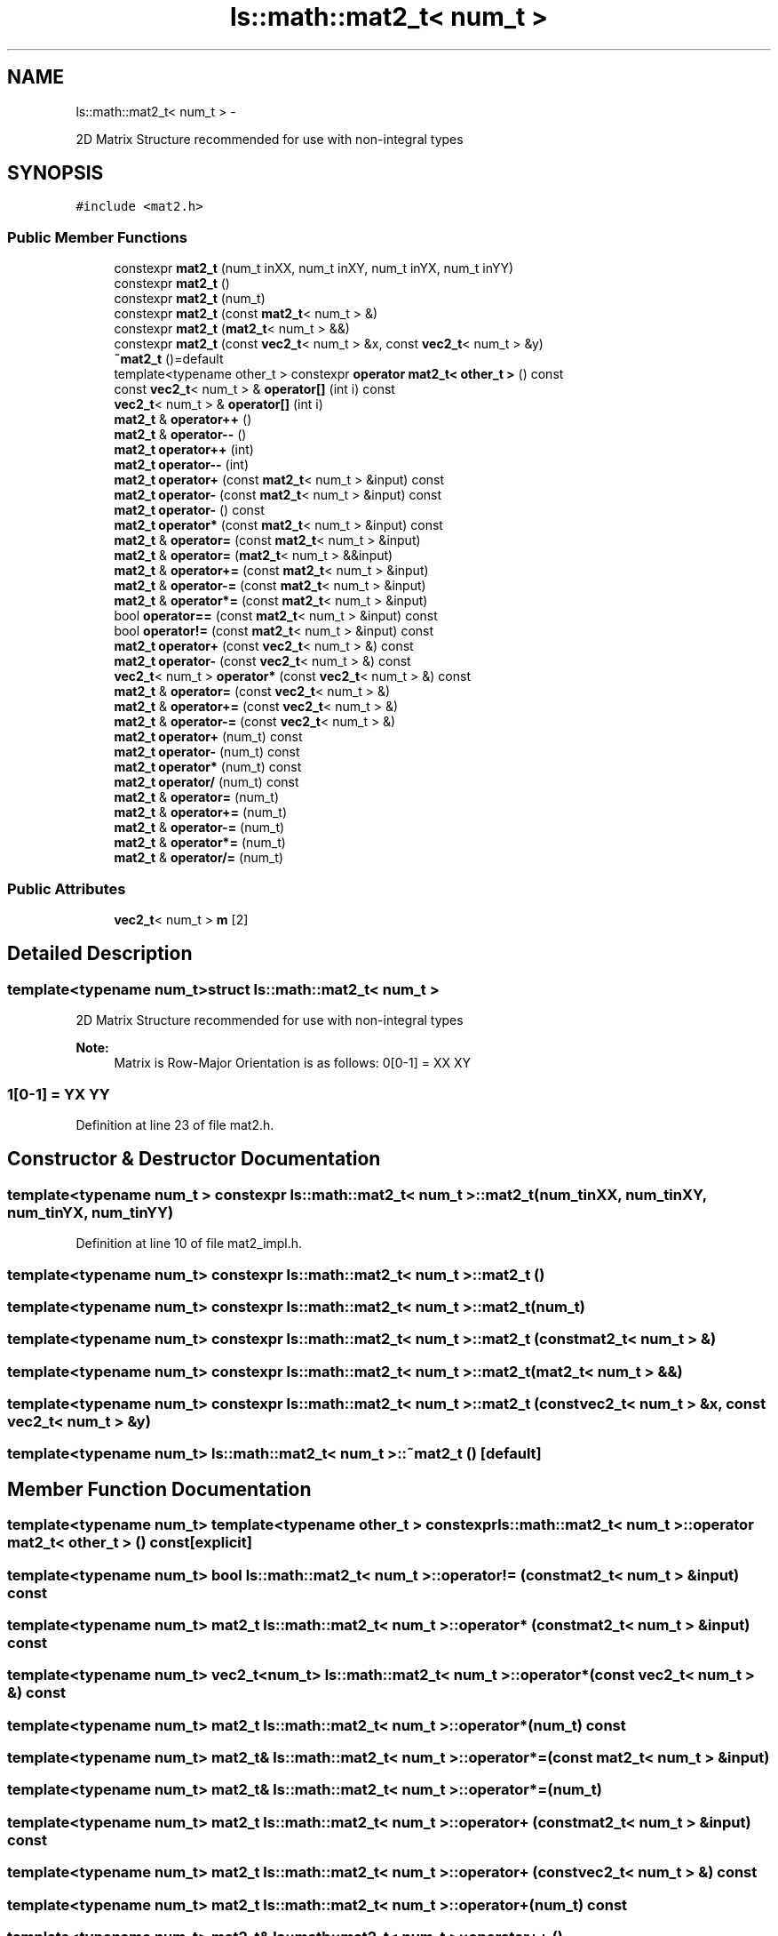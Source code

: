 .TH "ls::math::mat2_t< num_t >" 3 "Sun Oct 26 2014" "Version Pre-Alpha" "LightSky" \" -*- nroff -*-
.ad l
.nh
.SH NAME
ls::math::mat2_t< num_t > \- 
.PP
2D Matrix Structure recommended for use with non-integral types  

.SH SYNOPSIS
.br
.PP
.PP
\fC#include <mat2\&.h>\fP
.SS "Public Member Functions"

.in +1c
.ti -1c
.RI "constexpr \fBmat2_t\fP (num_t inXX, num_t inXY, num_t inYX, num_t inYY)"
.br
.ti -1c
.RI "constexpr \fBmat2_t\fP ()"
.br
.ti -1c
.RI "constexpr \fBmat2_t\fP (num_t)"
.br
.ti -1c
.RI "constexpr \fBmat2_t\fP (const \fBmat2_t\fP< num_t > &)"
.br
.ti -1c
.RI "constexpr \fBmat2_t\fP (\fBmat2_t\fP< num_t > &&)"
.br
.ti -1c
.RI "constexpr \fBmat2_t\fP (const \fBvec2_t\fP< num_t > &x, const \fBvec2_t\fP< num_t > &y)"
.br
.ti -1c
.RI "\fB~mat2_t\fP ()=default"
.br
.ti -1c
.RI "template<typename other_t > constexpr \fBoperator mat2_t< other_t >\fP () const "
.br
.ti -1c
.RI "const \fBvec2_t\fP< num_t > & \fBoperator[]\fP (int i) const "
.br
.ti -1c
.RI "\fBvec2_t\fP< num_t > & \fBoperator[]\fP (int i)"
.br
.ti -1c
.RI "\fBmat2_t\fP & \fBoperator++\fP ()"
.br
.ti -1c
.RI "\fBmat2_t\fP & \fBoperator--\fP ()"
.br
.ti -1c
.RI "\fBmat2_t\fP \fBoperator++\fP (int)"
.br
.ti -1c
.RI "\fBmat2_t\fP \fBoperator--\fP (int)"
.br
.ti -1c
.RI "\fBmat2_t\fP \fBoperator+\fP (const \fBmat2_t\fP< num_t > &input) const "
.br
.ti -1c
.RI "\fBmat2_t\fP \fBoperator-\fP (const \fBmat2_t\fP< num_t > &input) const "
.br
.ti -1c
.RI "\fBmat2_t\fP \fBoperator-\fP () const "
.br
.ti -1c
.RI "\fBmat2_t\fP \fBoperator*\fP (const \fBmat2_t\fP< num_t > &input) const "
.br
.ti -1c
.RI "\fBmat2_t\fP & \fBoperator=\fP (const \fBmat2_t\fP< num_t > &input)"
.br
.ti -1c
.RI "\fBmat2_t\fP & \fBoperator=\fP (\fBmat2_t\fP< num_t > &&input)"
.br
.ti -1c
.RI "\fBmat2_t\fP & \fBoperator+=\fP (const \fBmat2_t\fP< num_t > &input)"
.br
.ti -1c
.RI "\fBmat2_t\fP & \fBoperator-=\fP (const \fBmat2_t\fP< num_t > &input)"
.br
.ti -1c
.RI "\fBmat2_t\fP & \fBoperator*=\fP (const \fBmat2_t\fP< num_t > &input)"
.br
.ti -1c
.RI "bool \fBoperator==\fP (const \fBmat2_t\fP< num_t > &input) const "
.br
.ti -1c
.RI "bool \fBoperator!=\fP (const \fBmat2_t\fP< num_t > &input) const "
.br
.ti -1c
.RI "\fBmat2_t\fP \fBoperator+\fP (const \fBvec2_t\fP< num_t > &) const "
.br
.ti -1c
.RI "\fBmat2_t\fP \fBoperator-\fP (const \fBvec2_t\fP< num_t > &) const "
.br
.ti -1c
.RI "\fBvec2_t\fP< num_t > \fBoperator*\fP (const \fBvec2_t\fP< num_t > &) const "
.br
.ti -1c
.RI "\fBmat2_t\fP & \fBoperator=\fP (const \fBvec2_t\fP< num_t > &)"
.br
.ti -1c
.RI "\fBmat2_t\fP & \fBoperator+=\fP (const \fBvec2_t\fP< num_t > &)"
.br
.ti -1c
.RI "\fBmat2_t\fP & \fBoperator-=\fP (const \fBvec2_t\fP< num_t > &)"
.br
.ti -1c
.RI "\fBmat2_t\fP \fBoperator+\fP (num_t) const "
.br
.ti -1c
.RI "\fBmat2_t\fP \fBoperator-\fP (num_t) const "
.br
.ti -1c
.RI "\fBmat2_t\fP \fBoperator*\fP (num_t) const "
.br
.ti -1c
.RI "\fBmat2_t\fP \fBoperator/\fP (num_t) const "
.br
.ti -1c
.RI "\fBmat2_t\fP & \fBoperator=\fP (num_t)"
.br
.ti -1c
.RI "\fBmat2_t\fP & \fBoperator+=\fP (num_t)"
.br
.ti -1c
.RI "\fBmat2_t\fP & \fBoperator-=\fP (num_t)"
.br
.ti -1c
.RI "\fBmat2_t\fP & \fBoperator*=\fP (num_t)"
.br
.ti -1c
.RI "\fBmat2_t\fP & \fBoperator/=\fP (num_t)"
.br
.in -1c
.SS "Public Attributes"

.in +1c
.ti -1c
.RI "\fBvec2_t\fP< num_t > \fBm\fP [2]"
.br
.in -1c
.SH "Detailed Description"
.PP 

.SS "template<typename num_t>struct ls::math::mat2_t< num_t >"
2D Matrix Structure recommended for use with non-integral types 


.PP
 
.PP
\fBNote:\fP
.RS 4
Matrix is Row-Major Orientation is as follows: 0[0-1] = XX XY 
.SS "1[0-1] = YX YY "
.RE
.PP

.PP
Definition at line 23 of file mat2\&.h\&.
.SH "Constructor & Destructor Documentation"
.PP 
.SS "template<typename num_t > constexpr \fBls::math::mat2_t\fP< num_t >::\fBmat2_t\fP (num_tinXX, num_tinXY, num_tinYX, num_tinYY)"

.PP
Definition at line 10 of file mat2_impl\&.h\&.
.SS "template<typename num_t> constexpr \fBls::math::mat2_t\fP< num_t >::\fBmat2_t\fP ()"

.SS "template<typename num_t> constexpr \fBls::math::mat2_t\fP< num_t >::\fBmat2_t\fP (num_t)"

.SS "template<typename num_t> constexpr \fBls::math::mat2_t\fP< num_t >::\fBmat2_t\fP (const \fBmat2_t\fP< num_t > &)"

.SS "template<typename num_t> constexpr \fBls::math::mat2_t\fP< num_t >::\fBmat2_t\fP (\fBmat2_t\fP< num_t > &&)"

.SS "template<typename num_t> constexpr \fBls::math::mat2_t\fP< num_t >::\fBmat2_t\fP (const \fBvec2_t\fP< num_t > &x, const \fBvec2_t\fP< num_t > &y)"

.SS "template<typename num_t> \fBls::math::mat2_t\fP< num_t >::~\fBmat2_t\fP ()\fC [default]\fP"

.SH "Member Function Documentation"
.PP 
.SS "template<typename num_t> template<typename other_t > constexpr \fBls::math::mat2_t\fP< num_t >::operator \fBmat2_t\fP< other_t > () const\fC [explicit]\fP"

.SS "template<typename num_t> bool \fBls::math::mat2_t\fP< num_t >::operator!= (const \fBmat2_t\fP< num_t > &input) const"

.SS "template<typename num_t> \fBmat2_t\fP \fBls::math::mat2_t\fP< num_t >::operator* (const \fBmat2_t\fP< num_t > &input) const"

.SS "template<typename num_t> \fBvec2_t\fP<num_t> \fBls::math::mat2_t\fP< num_t >::operator* (const \fBvec2_t\fP< num_t > &) const"

.SS "template<typename num_t> \fBmat2_t\fP \fBls::math::mat2_t\fP< num_t >::operator* (num_t) const"

.SS "template<typename num_t> \fBmat2_t\fP& \fBls::math::mat2_t\fP< num_t >::operator*= (const \fBmat2_t\fP< num_t > &input)"

.SS "template<typename num_t> \fBmat2_t\fP& \fBls::math::mat2_t\fP< num_t >::operator*= (num_t)"

.SS "template<typename num_t> \fBmat2_t\fP \fBls::math::mat2_t\fP< num_t >::operator+ (const \fBmat2_t\fP< num_t > &input) const"

.SS "template<typename num_t> \fBmat2_t\fP \fBls::math::mat2_t\fP< num_t >::operator+ (const \fBvec2_t\fP< num_t > &) const"

.SS "template<typename num_t> \fBmat2_t\fP \fBls::math::mat2_t\fP< num_t >::operator+ (num_t) const"

.SS "template<typename num_t> \fBmat2_t\fP& \fBls::math::mat2_t\fP< num_t >::operator++ ()"

.SS "template<typename num_t> \fBmat2_t\fP \fBls::math::mat2_t\fP< num_t >::operator++ (int)"

.SS "template<typename num_t> \fBmat2_t\fP& \fBls::math::mat2_t\fP< num_t >::operator+= (const \fBmat2_t\fP< num_t > &input)"

.SS "template<typename num_t> \fBmat2_t\fP& \fBls::math::mat2_t\fP< num_t >::operator+= (const \fBvec2_t\fP< num_t > &)"

.SS "template<typename num_t> \fBmat2_t\fP& \fBls::math::mat2_t\fP< num_t >::operator+= (num_t)"

.SS "template<typename num_t> \fBmat2_t\fP \fBls::math::mat2_t\fP< num_t >::operator- (const \fBmat2_t\fP< num_t > &input) const"

.SS "template<typename num_t> \fBmat2_t\fP \fBls::math::mat2_t\fP< num_t >::operator- () const"

.SS "template<typename num_t> \fBmat2_t\fP \fBls::math::mat2_t\fP< num_t >::operator- (const \fBvec2_t\fP< num_t > &) const"

.SS "template<typename num_t> \fBmat2_t\fP \fBls::math::mat2_t\fP< num_t >::operator- (num_t) const"

.SS "template<typename num_t> \fBmat2_t\fP& \fBls::math::mat2_t\fP< num_t >::operator-- ()"

.SS "template<typename num_t> \fBmat2_t\fP \fBls::math::mat2_t\fP< num_t >::operator-- (int)"

.SS "template<typename num_t> \fBmat2_t\fP& \fBls::math::mat2_t\fP< num_t >::operator-= (const \fBmat2_t\fP< num_t > &input)"

.SS "template<typename num_t> \fBmat2_t\fP& \fBls::math::mat2_t\fP< num_t >::operator-= (const \fBvec2_t\fP< num_t > &)"

.SS "template<typename num_t> \fBmat2_t\fP& \fBls::math::mat2_t\fP< num_t >::operator-= (num_t)"

.SS "template<typename num_t> \fBmat2_t\fP \fBls::math::mat2_t\fP< num_t >::operator/ (num_t) const"

.SS "template<typename num_t> \fBmat2_t\fP& \fBls::math::mat2_t\fP< num_t >::operator/= (num_t)"

.SS "template<typename num_t> \fBmat2_t\fP& \fBls::math::mat2_t\fP< num_t >::operator= (const \fBmat2_t\fP< num_t > &input)"

.SS "template<typename num_t> \fBmat2_t\fP& \fBls::math::mat2_t\fP< num_t >::operator= (\fBmat2_t\fP< num_t > &&input)"

.SS "template<typename num_t> \fBmat2_t\fP& \fBls::math::mat2_t\fP< num_t >::operator= (const \fBvec2_t\fP< num_t > &)"

.SS "template<typename num_t> \fBmat2_t\fP& \fBls::math::mat2_t\fP< num_t >::operator= (num_t)"

.SS "template<typename num_t> bool \fBls::math::mat2_t\fP< num_t >::operator== (const \fBmat2_t\fP< num_t > &input) const"

.SS "template<typename num_t> const \fBvec2_t\fP<num_t>& \fBls::math::mat2_t\fP< num_t >::operator[] (inti) const\fC [inline]\fP"

.SS "template<typename num_t> \fBvec2_t\fP<num_t>& \fBls::math::mat2_t\fP< num_t >::operator[] (inti)\fC [inline]\fP"

.SH "Member Data Documentation"
.PP 
.SS "template<typename num_t> \fBvec2_t\fP<num_t> \fBls::math::mat2_t\fP< num_t >::m[2]"

.PP
Definition at line 25 of file mat2\&.h\&.

.SH "Author"
.PP 
Generated automatically by Doxygen for LightSky from the source code\&.
